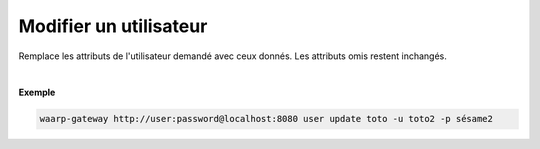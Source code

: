 =======================
Modifier un utilisateur
=======================

.. program:: waarp-gateway user update

.. describe:: waarp-gateway <ADDR> user update <USER>

Remplace les attributs de l'utilisateur demandé avec ceux donnés. Les attributs
omis restent inchangés.

.. option:: -u <USERNAME>, --username=<USERNAME>

   Le nom de l'utilisateur. Doit être unique.

.. option:: -p <PASS>, --password=<PASS>

   Le mot de passe de l'utilisateur.

|

**Exemple**

.. code-block:: shell

   waarp-gateway http://user:password@localhost:8080 user update toto -u toto2 -p sésame2